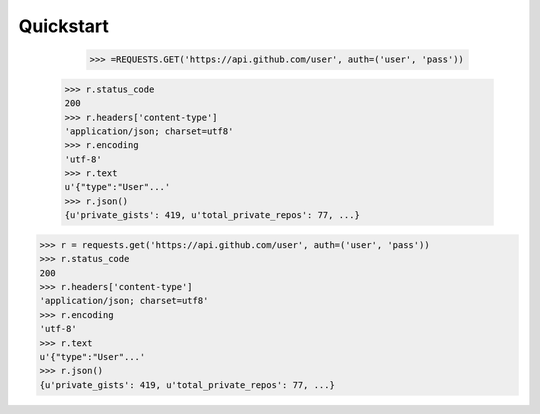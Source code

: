 .. _quickstart:

Quickstart
============



	>>> =REQUESTS.GET('https://api.github.com/user', auth=('user', 'pass'))
    >>> r.status_code
    200
    >>> r.headers['content-type']
    'application/json; charset=utf8'
    >>> r.encoding
    'utf-8'
    >>> r.text
    u'{"type":"User"...'
    >>> r.json()
    {u'private_gists': 419, u'total_private_repos': 77, ...}

>>> r = requests.get('https://api.github.com/user', auth=('user', 'pass'))
>>> r.status_code
200
>>> r.headers['content-type']
'application/json; charset=utf8'
>>> r.encoding
'utf-8'
>>> r.text
u'{"type":"User"...'
>>> r.json()
{u'private_gists': 419, u'total_private_repos': 77, ...}
